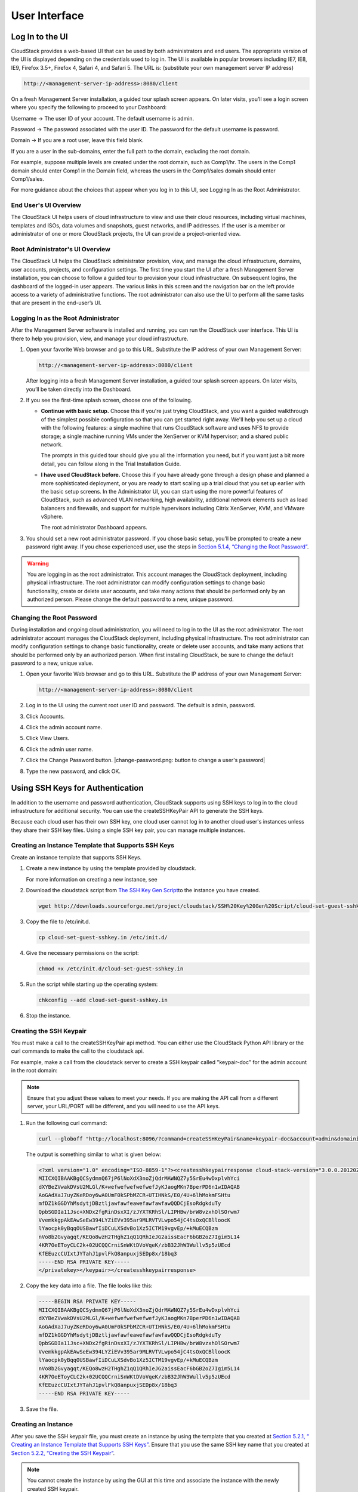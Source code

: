.. Licensed to the Apache Software Foundation (ASF) under one
   or more contributor license agreements.  See the NOTICE file
   distributed with this work for additional information#
   regarding copyright ownership.  The ASF licenses this file
   to you under the Apache License, Version 2.0 (the
   "License"); you may not use this file except in compliance
   with the License.  You may obtain a copy of the License at
   http://www.apache.org/licenses/LICENSE-2.0
   Unless required by applicable law or agreed to in writing,
   software distributed under the License is distributed on an
   "AS IS" BASIS, WITHOUT WARRANTIES OR CONDITIONS OF ANY
   KIND, either express or implied.  See the License for the
   specific language governing permissions and limitations
   under the License.

User Interface
==============

Log In to the UI
----------------

CloudStack provides a web-based UI that can be used by both
administrators and end users. The appropriate version of the UI is
displayed depending on the credentials used to log in. The UI is
available in popular browsers including IE7, IE8, IE9, Firefox 3.5+,
Firefox 4, Safari 4, and Safari 5. The URL is: (substitute your own
management server IP address)

.. sourcecode:: bash

    http://<management-server-ip-address>:8080/client

On a fresh Management Server installation, a guided tour splash screen
appears. On later visits, you’ll see a login screen where you specify
the following to proceed to your Dashboard:

Username -> The user ID of your account. The default username is admin.

Password -> The password associated with the user ID. The password for the default
username is password.

Domain -> If you are a root user, leave this field blank.

If you are a user in the sub-domains, enter the full path to the domain,
excluding the root domain.

For example, suppose multiple levels are created under the root domain,
such as Comp1/hr. The users in the Comp1 domain should enter Comp1 in
the Domain field, whereas the users in the Comp1/sales domain should
enter Comp1/sales.

For more guidance about the choices that appear when you log in to this
UI, see Logging In as the Root Administrator.

End User's UI Overview
~~~~~~~~~~~~~~~~~~~~~~

The CloudStack UI helps users of cloud infrastructure to view and use
their cloud resources, including virtual machines, templates and ISOs,
data volumes and snapshots, guest networks, and IP addresses. If the
user is a member or administrator of one or more CloudStack projects,
the UI can provide a project-oriented view.

Root Administrator's UI Overview
~~~~~~~~~~~~~~~~~~~~~~~~~~~~~~~~

The CloudStack UI helps the CloudStack administrator provision, view,
and manage the cloud infrastructure, domains, user accounts, projects,
and configuration settings. The first time you start the UI after a
fresh Management Server installation, you can choose to follow a guided
tour to provision your cloud infrastructure. On subsequent logins, the
dashboard of the logged-in user appears. The various links in this
screen and the navigation bar on the left provide access to a variety of
administrative functions. The root administrator can also use the UI to
perform all the same tasks that are present in the end-user’s UI.

Logging In as the Root Administrator
~~~~~~~~~~~~~~~~~~~~~~~~~~~~~~~~~~~~

After the Management Server software is installed and running, you can
run the CloudStack user interface. This UI is there to help you
provision, view, and manage your cloud infrastructure.

#. 

   Open your favorite Web browser and go to this URL. Substitute the IP
   address of your own Management Server:

   .. sourcecode:: bash

       http://<management-server-ip-address>:8080/client

   After logging into a fresh Management Server installation, a guided
   tour splash screen appears. On later visits, you’ll be taken directly
   into the Dashboard.

#. 

   If you see the first-time splash screen, choose one of the following.

   -  

      **Continue with basic setup.** Choose this if you're just trying
      CloudStack, and you want a guided walkthrough of the simplest
      possible configuration so that you can get started right away.
      We'll help you set up a cloud with the following features: a
      single machine that runs CloudStack software and uses NFS to
      provide storage; a single machine running VMs under the XenServer
      or KVM hypervisor; and a shared public network.

      The prompts in this guided tour should give you all the
      information you need, but if you want just a bit more detail, you
      can follow along in the Trial Installation Guide.

   -  

      **I have used CloudStack before.** Choose this if you have already
      gone through a design phase and planned a more sophisticated
      deployment, or you are ready to start scaling up a trial cloud
      that you set up earlier with the basic setup screens. In the
      Administrator UI, you can start using the more powerful features
      of CloudStack, such as advanced VLAN networking, high
      availability, additional network elements such as load balancers
      and firewalls, and support for multiple hypervisors including
      Citrix XenServer, KVM, and VMware vSphere.

      The root administrator Dashboard appears.

#. 

   You should set a new root administrator password. If you chose basic
   setup, you’ll be prompted to create a new password right away. If you
   chose experienced user, use the steps in `Section 5.1.4, “Changing
   the Root Password” <#changing-root-password>`__.

.. warning:: 

   You are logging in as the root administrator. This account manages the CloudStack deployment, including physical infrastructure. The root administrator can modify configuration settings to change basic functionality, create or delete user accounts, and take many actions that should be performed only by an authorized person. Please change the default password to a new, unique password.

Changing the Root Password
~~~~~~~~~~~~~~~~~~~~~~~~~~

During installation and ongoing cloud administration, you will need to
log in to the UI as the root administrator. The root administrator
account manages the CloudStack deployment, including physical
infrastructure. The root administrator can modify configuration settings
to change basic functionality, create or delete user accounts, and take
many actions that should be performed only by an authorized person. When
first installing CloudStack, be sure to change the default password to a
new, unique value.

#. 

   Open your favorite Web browser and go to this URL. Substitute the IP
   address of your own Management Server:

   .. sourcecode:: bash

       http://<management-server-ip-address>:8080/client

#. 

   Log in to the UI using the current root user ID and password. The
   default is admin, password.

#. 

   Click Accounts.

#. 

   Click the admin account name.

#. 

   Click View Users.

#. 

   Click the admin user name.

#. 

   Click the Change Password button. |change-password.png: button to
   change a user's password|

#. 

   Type the new password, and click OK.

Using SSH Keys for Authentication
---------------------------------

In addition to the username and password authentication, CloudStack
supports using SSH keys to log in to the cloud infrastructure for
additional security. You can use the createSSHKeyPair API to generate
the SSH keys.

Because each cloud user has their own SSH key, one cloud user cannot log
in to another cloud user's instances unless they share their SSH key
files. Using a single SSH key pair, you can manage multiple instances.

Creating an Instance Template that Supports SSH Keys
~~~~~~~~~~~~~~~~~~~~~~~~~~~~~~~~~~~~~~~~~~~~~~~~~~~~

Create an instance template that supports SSH Keys.

#. 

   Create a new instance by using the template provided by cloudstack.

   For more information on creating a new instance, see

#. 

   Download the cloudstack script from `The SSH Key Gen
   Script <http://sourceforge.net/projects/cloudstack/files/SSH%20Key%20Gen%20Script/>`__\ to
   the instance you have created.

   .. sourcecode:: bash

       wget http://downloads.sourceforge.net/project/cloudstack/SSH%20Key%20Gen%20Script/cloud-set-guest-sshkey.in?r=http%3A%2F%2Fsourceforge.net%2Fprojects%2Fcloudstack%2Ffiles%2FSSH%2520Key%2520Gen%2520Script%2F&ts=1331225219&use_mirror=iweb

#. 

   Copy the file to /etc/init.d.

   .. sourcecode:: bash

       cp cloud-set-guest-sshkey.in /etc/init.d/

#. 

   Give the necessary permissions on the script:

   .. sourcecode:: bash

       chmod +x /etc/init.d/cloud-set-guest-sshkey.in

#. 

   Run the script while starting up the operating system:

   .. sourcecode:: bash

       chkconfig --add cloud-set-guest-sshkey.in

#. 

   Stop the instance.

Creating the SSH Keypair
~~~~~~~~~~~~~~~~~~~~~~~~

You must make a call to the createSSHKeyPair api method. You can either
use the CloudStack Python API library or the curl commands to make the
call to the cloudstack api.

For example, make a call from the cloudstack server to create a SSH
keypair called "keypair-doc" for the admin account in the root domain:

.. note:: Ensure that you adjust these values to meet your needs. If you are making the API call from a different server, your URL/PORT will be different, and you will need to use the API keys.

#. 

   Run the following curl command:

   .. sourcecode:: bash

       curl --globoff "http://localhost:8096/?command=createSSHKeyPair&name=keypair-doc&account=admin&domainid=5163440e-c44b-42b5-9109-ad75cae8e8a2"

   The output is something similar to what is given below:

   .. sourcecode:: bash

       <?xml version="1.0" encoding="ISO-8859-1"?><createsshkeypairresponse cloud-stack-version="3.0.0.20120228045507"><keypair><name>keypair-doc</name><fingerprint>f6:77:39:d5:5e:77:02:22:6a:d8:7f:ce:ab:cd:b3:56</fingerprint><privatekey>-----BEGIN RSA PRIVATE KEY-----
       MIICXQIBAAKBgQCSydmnQ67jP6lNoXdX3noZjQdrMAWNQZ7y5SrEu4wDxplvhYci
       dXYBeZVwakDVsU2MLGl/K+wefwefwefwefwefJyKJaogMKn7BperPD6n1wIDAQAB
       AoGAdXaJ7uyZKeRDoy6wA0UmF0kSPbMZCR+UTIHNkS/E0/4U+6lhMokmFSHtu
       mfDZ1kGGDYhMsdytjDBztljawfawfeawefawfawfawQQDCjEsoRdgkduTy
       QpbSGDIa11Jsc+XNDx2fgRinDsxXI/zJYXTKRhSl/LIPHBw/brW8vzxhOlSOrwm7
       VvemkkgpAkEAwSeEw394LYZiEVv395ar9MLRVTVLwpo54jC4tsOxQCBlloocK
       lYaocpk0yBqqOUSBawfIiDCuLXSdvBo1Xz5ICTM19vgvEp/+kMuECQBzm
       nVo8b2Gvyagqt/KEQo8wzH2THghZ1qQ1QRhIeJG2aissEacF6bGB2oZ7Igim5L14
       4KR7OeEToyCLC2k+02UCQQCrniSnWKtDVoVqeK/zbB32JhW3Wullv5p5zUEcd
       KfEEuzcCUIxtJYTahJ1pvlFkQ8anpuxjSEDp8x/18bq3
       -----END RSA PRIVATE KEY-----
       </privatekey></keypair></createsshkeypairresponse>

#. 

   Copy the key data into a file. The file looks like this:

   .. sourcecode:: bash

       -----BEGIN RSA PRIVATE KEY-----
       MIICXQIBAAKBgQCSydmnQ67jP6lNoXdX3noZjQdrMAWNQZ7y5SrEu4wDxplvhYci
       dXYBeZVwakDVsU2MLGl/K+wefwefwefwefwefJyKJaogMKn7BperPD6n1wIDAQAB
       AoGAdXaJ7uyZKeRDoy6wA0UmF0kSPbMZCR+UTIHNkS/E0/4U+6lhMokmFSHtu
       mfDZ1kGGDYhMsdytjDBztljawfawfeawefawfawfawQQDCjEsoRdgkduTy
       QpbSGDIa11Jsc+XNDx2fgRinDsxXI/zJYXTKRhSl/LIPHBw/brW8vzxhOlSOrwm7
       VvemkkgpAkEAwSeEw394LYZiEVv395ar9MLRVTVLwpo54jC4tsOxQCBlloocK
       lYaocpk0yBqqOUSBawfIiDCuLXSdvBo1Xz5ICTM19vgvEp/+kMuECQBzm
       nVo8b2Gvyagqt/KEQo8wzH2THghZ1qQ1QRhIeJG2aissEacF6bGB2oZ7Igim5L14
       4KR7OeEToyCLC2k+02UCQQCrniSnWKtDVoVqeK/zbB32JhW3Wullv5p5zUEcd
       KfEEuzcCUIxtJYTahJ1pvlFkQ8anpuxjSEDp8x/18bq3
       -----END RSA PRIVATE KEY-----

#. 

   Save the file.

Creating an Instance
~~~~~~~~~~~~~~~~~~~~

After you save the SSH keypair file, you must create an instance by
using the template that you created at `Section 5.2.1, “ Creating an
Instance Template that Supports SSH Keys” <#create-ssh-template>`__.
Ensure that you use the same SSH key name that you created at
`Section 5.2.2, “Creating the SSH Keypair” <#create-ssh-keypair>`__.

.. note:: 

   You cannot create the instance by using the GUI at this time and associate the instance with the newly created SSH keypair.

A sample curl command to create a new instance is:

.. sourcecode:: bash

    curl --globoff http://localhost:<port number>/?command=deployVirtualMachine\&zoneId=1\&serviceOfferingId=18727021-7556-4110-9322-d625b52e0813\&templateId=e899c18a-ce13-4bbf-98a9-625c5026e0b5\&securitygroupids=ff03f02f-9e3b-48f8-834d-91b822da40c5\&account=admin\&domainid=1\&keypair=keypair-doc

Substitute the template, service offering and security group IDs (if you
are using the security group feature) that are in your cloud
environment.

Logging In Using the SSH Keypair
~~~~~~~~~~~~~~~~~~~~~~~~~~~~~~~~

To test your SSH key generation is successful, check whether you can log
in to the cloud setup.

For example, from a Linux OS, run:

.. sourcecode:: bash

    ssh -i ~/.ssh/keypair-doc <ip address>

The -i parameter tells the ssh client to use a ssh key found at
~/.ssh/keypair-doc.

Resetting SSH Keys
~~~~~~~~~~~~~~~~~~

With the API command resetSSHKeyForVirtualMachine, a user can set or
reset the SSH keypair assigned to a virtual machine. A lost or
compromised SSH keypair can be changed, and the user can access the VM
by using the new keypair. Just create or register a new keypair, then
call resetSSHKeyForVirtualMachine.